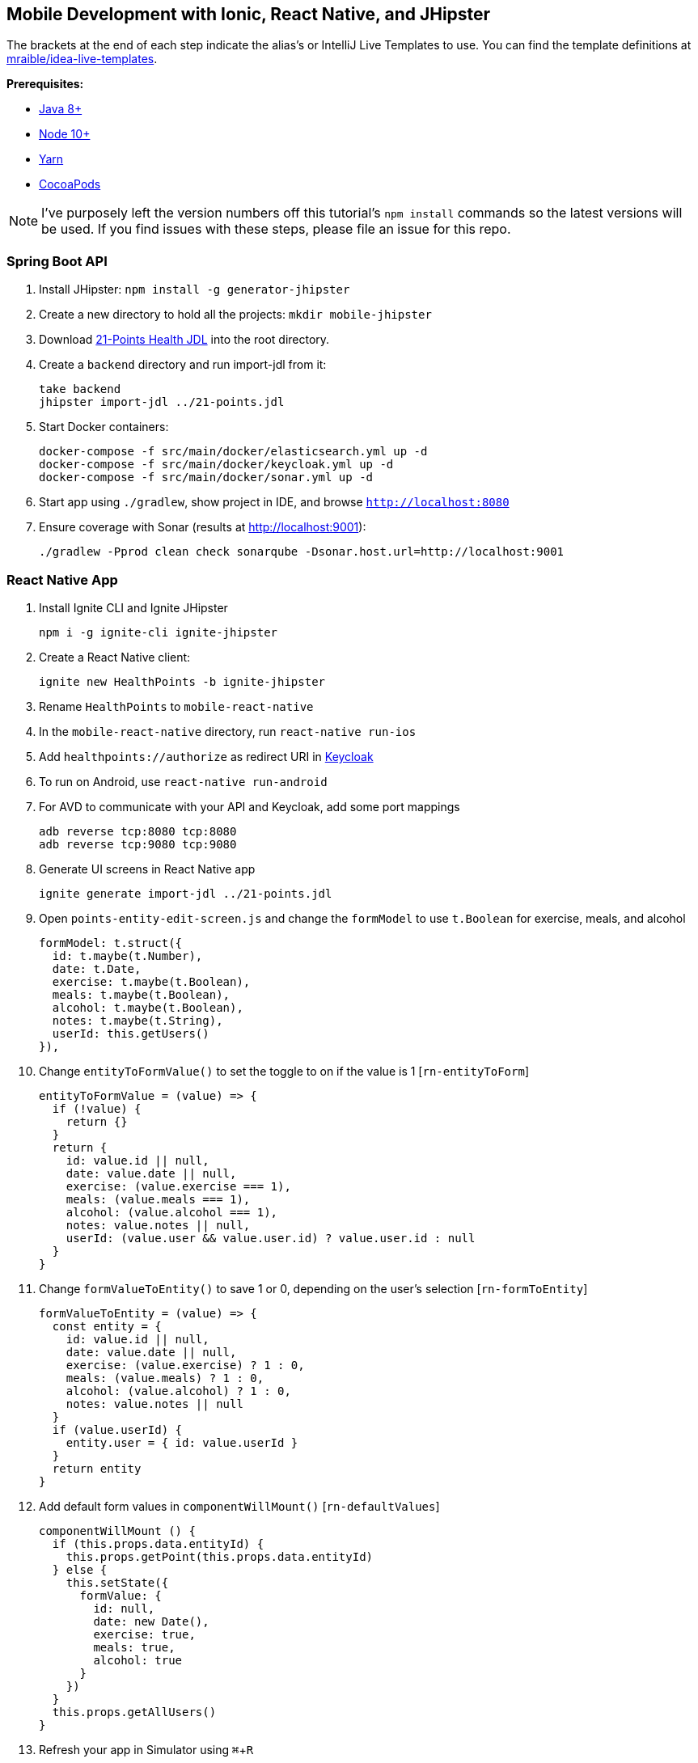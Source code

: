 :experimental:
// Define unicode for Apple Command key.
:commandkey: &#8984;

== Mobile Development with Ionic, React Native, and JHipster

The brackets at the end of each step indicate the alias's or IntelliJ Live Templates to use. You can find the template definitions at https://github.com/mraible/idea-live-templates[mraible/idea-live-templates].

**Prerequisites:**

* https://adoptopenjdk.net/[Java 8+]
* https://nodejs.org[Node 10+]
* https://yarnpkg.com/lang/en/docs/cli/install/[Yarn]
* https://cocoapods.org/[CocoaPods]

NOTE: I've purposely left the version numbers off this tutorial's `npm install` commands so the latest versions will be used. If you find issues with these steps, please file an issue for this repo.

=== Spring Boot API

. Install JHipster: `npm install -g generator-jhipster`
. Create a new directory to hold all the projects: `mkdir mobile-jhipster`
. Download https://github.com/jhipster/jdl-samples/blob/master/21-points.jh[21-Points Health JDL] into the root directory.
. Create a `backend` directory and run import-jdl from it:

  take backend
  jhipster import-jdl ../21-points.jdl

. Start Docker containers:

  docker-compose -f src/main/docker/elasticsearch.yml up -d
  docker-compose -f src/main/docker/keycloak.yml up -d
  docker-compose -f src/main/docker/sonar.yml up -d

. Start app using `./gradlew`, show project in IDE, and browse `http://localhost:8080`

. Ensure coverage with Sonar (results at http://localhost:9001):

  ./gradlew -Pprod clean check sonarqube -Dsonar.host.url=http://localhost:9001

=== React Native App

. Install Ignite CLI and Ignite JHipster

  npm i -g ignite-cli ignite-jhipster

. Create a React Native client:

  ignite new HealthPoints -b ignite-jhipster

. Rename `HealthPoints` to `mobile-react-native`

. In the `mobile-react-native` directory, run `react-native run-ios`

. Add `healthpoints://authorize` as redirect URI in http://localhost:9080/auth/[Keycloak]

. To run on Android, use `react-native run-android`

. For AVD to communicate with your API and Keycloak, add some port mappings

  adb reverse tcp:8080 tcp:8080
  adb reverse tcp:9080 tcp:9080

. Generate UI screens in React Native app

  ignite generate import-jdl ../21-points.jdl

. Open `points-entity-edit-screen.js` and change the `formModel` to use `t.Boolean` for exercise, meals, and alcohol

  formModel: t.struct({
    id: t.maybe(t.Number),
    date: t.Date,
    exercise: t.maybe(t.Boolean),
    meals: t.maybe(t.Boolean),
    alcohol: t.maybe(t.Boolean),
    notes: t.maybe(t.String),
    userId: this.getUsers()
  }),

. Change `entityToFormValue()` to set the toggle to on if the value is 1 [`rn-entityToForm`]

  entityToFormValue = (value) => {
    if (!value) {
      return {}
    }
    return {
      id: value.id || null,
      date: value.date || null,
      exercise: (value.exercise === 1),
      meals: (value.meals === 1),
      alcohol: (value.alcohol === 1),
      notes: value.notes || null,
      userId: (value.user && value.user.id) ? value.user.id : null
    }
  }

. Change `formValueToEntity()` to save 1 or 0, depending on the user's selection [`rn-formToEntity`]

  formValueToEntity = (value) => {
    const entity = {
      id: value.id || null,
      date: value.date || null,
      exercise: (value.exercise) ? 1 : 0,
      meals: (value.meals) ? 1 : 0,
      alcohol: (value.alcohol) ? 1 : 0,
      notes: value.notes || null
    }
    if (value.userId) {
      entity.user = { id: value.userId }
    }
    return entity
  }

. Add default form values in `componentWillMount()` [`rn-defaultValues`]

  componentWillMount () {
    if (this.props.data.entityId) {
      this.props.getPoint(this.props.data.entityId)
    } else {
      this.setState({
        formValue: {
          id: null,
          date: new Date(),
          exercise: true,
          meals: true,
          alcohol: true
        }
      })
    }
    this.props.getAllUsers()
  }

. Refresh your app in Simulator using kbd:[{commandkey} + R]

. Tweak React App in JHipster (`points-update.tsx`) to use checkboxes [`react-checkboxes`]

TIP: To debug React Native, I recommend https://github.com/infinitered/reactotron[Reactotron] and using `console.tron.log()` instead of `console.log()`.

=== Ionic 4 App

. Install Ionic CLI and Ionic for JHipster

  npm i -g generator-jhipster-ionic ionic yo

. Create an Ionic app named `mobile-ionic`

  yo jhipster-ionic

. Launch app and log in after running `ionic serve`

. Generate entities

  yo jhipster-ionic:entity points
  yo jhipster-ionic:entity bloodPressure
  yo jhipster-ionic:entity weight
  yo jhipster-ionic:entity preferences

. Restart app and show generated entity screens

. Change `points-update.html` to use `<ion-toggle>` (remote position from label, add `slot="start"` to element)

. Modify `points-update.ts` to use booleans for points in the `save()` method

  const points = this.createFromForm();

  // convert booleans to ints
  points.exercise = points.exercise ? 1 : 0;
  points.meals = points.meals ? 1 : 0;
  points.alcohol = points.alcohol ? 1 : 0;

. Update `points-update.ts` to set defaults in `ngOnInit(()`

  if (this.isNew) {
    this.points.date = new Date().toISOString().split('T')[0];
    this.points.alcohol = 1;
    this.points.exercise = 1;
    this.points.meals = 1;
    this.updateForm(this.points);
  }

. Run app in iOS Simulator

  ionic cordova prepare ios
  open platforms/ios/MyApp.xcworkspace

. Run app using Android Studio

  ionic cordova prepare android
  studio platforms/android

. For AVD to communicate with your API and Keycloak, you need to add some port mappings

  adb reverse tcp:8080 tcp:8080
  adb reverse tcp:9080 tcp:9080

=== Use Okta for Identity

. Create a **Web** application on Okta, add `http://localhost:8080/login/oauth2/code/oidc` as a login redirect URI, and use `http://localhost:8080` as a logout redirect URI

. Add `groups` as a claim to the ID token.

. Create `~/.okta.env` and specify the settings for your app; run `source ~/.okta.env` and show Okta login

  export SPRING_SECURITY_OAUTH2_CLIENT_PROVIDER_OIDC_ISSUER_URI=https://{yourOktaDomain}/oauth2/default
  export SPRING_SECURITY_OAUTH2_CLIENT_REGISTRATION_OIDC_CLIENT_ID=$clientId
  export SPRING_SECURITY_OAUTH2_CLIENT_REGISTRATION_OIDC_CLIENT_SECRET=$clientSecret

. Create a **Native** app with PKCE, add the following URLs as login redirect URIs:

  * `healthpoints://authorize`
  * `http://localhost:8100/implicit/callback`
  * `dev.localhost.ionic:/callback`

. Add logout URIs too:

  * `http://localhost:8100/implicit/logout`
  * `dev.localhost.ionic:/logout`

. Add `groups`, `given_name`, and `family_name` as claims to the access token.

  * For `given_name`, use expression `user.firstName`
  * For `family_name`, use expression `user.lastName`

. Modify `mobile-react-native/app/modules/login/login.sagas.js` to use the generated client ID

. Update `mobile-ionic/src/app/auth/auth.service.ts` to use client ID from Native Okta app

. Restart mobile apps and log in with Okta

Source: https://developer.okta.com/blog/2018/10/10/react-native-spring-boot-mobile-app[Build a Mobile App with React Native and Spring Boot] and https://developer.okta.com/blog/2019/06/24/ionic-4-angular-spring-boot-jhipster[Build Mobile Apps with Angular, Ionic 4, and Spring Boot].
